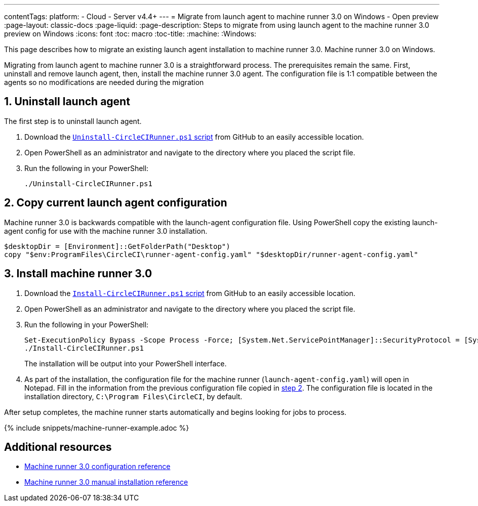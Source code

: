 ---
contentTags:
  platform:
  - Cloud
  - Server v4.4+
---
= Migrate from launch agent to machine runner 3.0 on Windows - Open preview
:page-layout: classic-docs
:page-liquid:
:page-description: Steps to migrate from using launch agent to the machine runner 3.0 preview on Windows
:icons: font
:toc: macro
:toc-title:
:machine:
:Windows:

This page describes how to migrate an existing launch agent installation to machine runner 3.0. Machine runner 3.0 on Windows.

Migrating from launch agent to machine runner 3.0 is a straightforward process. The prerequisites remain the same. First, uninstall and remove launch agent, then, install the machine runner 3.0 agent. The configuration file is 1:1 compatible between the agents so no modifications are needed during the migration

[#uninstall-launch-agent]
== 1. Uninstall launch agent
The first step is to uninstall launch agent.

. Download the https://github.com/CircleCI-Public/runner-installation-files/tree/main/windows-install[`Uninstall-CircleCIRunner.ps1` script] from GitHub to an easily accessible location.
. Open PowerShell as an administrator and navigate to the directory where you placed the script file.

. Run the following in your PowerShell:
+
[,powershell]
----
./Uninstall-CircleCIRunner.ps1
----

[#copy-current-runner-configuration]
== 2. Copy current launch agent configuration

Machine runner 3.0 is backwards compatible with the launch-agent configuration file. Using PowerShell copy the existing launch-agent config for use with the machine runner 3.0 installation.

[,powershell]
----
$desktopDir = [Environment]::GetFolderPath("Desktop")
copy "$env:ProgramFiles\CircleCI\runner-agent-config.yaml" "$desktopDir/runner-agent-config.yaml"
----

[#install-machine-runner]
== 3. Install machine runner 3.0

. Download the https://github.com/CircleCI-Public/runner-installation-files/tree/main/windows-install/circleci-runner[`Install-CircleCIRunner.ps1` script] from GitHub to an easily accessible location.

. Open PowerShell as an administrator and navigate to the directory where you placed the script file.

. Run the following in your PowerShell:
+
[,powershell]
----
Set-ExecutionPolicy Bypass -Scope Process -Force; [System.Net.ServicePointManager]::SecurityProtocol = [System.Net.ServicePointManager]::SecurityProtocol -bor 3072;
./Install-CircleCIRunner.ps1
----
+
The installation will be output into your PowerShell interface.

. As part of the installation, the configuration file for the machine runner (`launch-agent-config.yaml`) will open in Notepad. Fill in the information from the previous configuration file copied in <<copy-current-runner-configuration,step 2>>. The configuration file is located in the installation directory, `C:\Program Files\CircleCI`, by default.

After setup completes, the machine runner starts automatically and begins looking for jobs to process.

{% include snippets/machine-runner-example.adoc %}

[#additional-resources]
== Additional resources

- xref:machine-runner-3-configuration-reference.adoc[Machine runner 3.0 configuration reference]
- xref:machine-runner-3-manual-installation-on-windows.adoc[Machine runner 3.0 manual installation reference]
